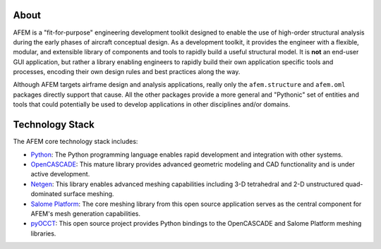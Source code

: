 About
=====
AFEM is a "fit-for-purpose" engineering development toolkit designed to enable
the use of high-order structural analysis during the early phases of aircraft
conceptual design. As a development toolkit, it provides the engineer with a
flexible, modular, and extensible library of components and tools to rapidly
build a useful structural model. It is **not** an end-user GUI application, but
rather a library enabling engineers to rapidly build their own application
specific tools and processes, encoding their own design rules and best
practices along the way.

Although AFEM targets airframe design and analysis applications, really only
the ``afem.structure`` and ``afem.oml`` packages directly support that cause.
All the other packages provide a more general and "Pythonic" set of entities
and tools that could potentially be used to develop applications in other
disciplines and/or domains.

Technology Stack
================
The AFEM core technology stack includes:

* `Python <https://www.python.org/>`_: The Python programming language enables
  rapid development and integration with other systems.

* `OpenCASCADE <https://www.opencascade.com>`_: This mature library provides
  advanced geometric modeling and CAD functionality and is under active
  development.

* `Netgen <https://sourceforge.net/projects/netgen-mesher>`_: This library
  enables advanced meshing capabilities including 3-D tetrahedral and 2-D
  unstructured quad-dominated surface meshing.

* `Salome Platform <http://www.salome-platform.org>`_: The core meshing library
  from this open source application serves as the central component for
  AFEM's mesh generation capabilities.

* `pyOCCT <https://github.com/LaughlinResearch/pyOCCT>`_: This open source
  project provides Python bindings to the OpenCASCADE and Salome Platform
  meshing libraries.
